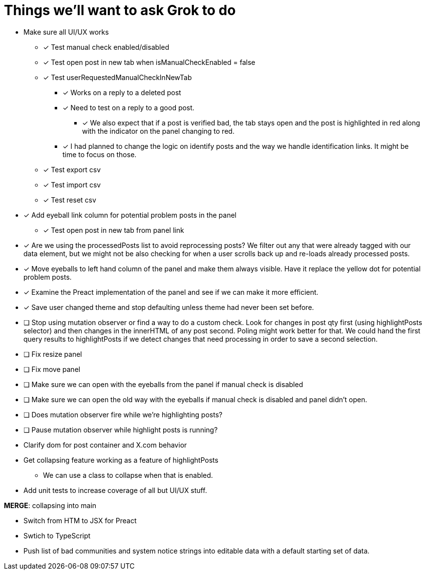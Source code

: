 = Things we'll want to ask Grok to do

* Make sure all UI/UX works

** [x] Test manual check enabled/disabled

** [x] Test open post in new tab when isManualCheckEnabled = false

** [x] Test userRequestedManualCheckInNewTab
*** [x] Works on a reply to a deleted post
*** [x] Need to test on a reply to a good post.
***** [x] We also expect that if a post is verified bad, the tab stays open and the post is highlighted in red along with the indicator on the panel changing to red.

*** [x] I had planned to change the logic on identify posts and the way we handle identification links. It might be time to focus on those.

** [x] Test export csv
** [x] Test import csv
** [x] Test reset csv

* [x] Add eyeball link column for potential problem posts in the panel
** [x] Test open post in new tab from panel link

* [x] Are we using the processedPosts list to avoid reprocessing posts? We filter out any that were already tagged with our data element, but we might not be also checking for when a user scrolls back up and re-loads already processed posts. 

* [x] Move eyeballs to left hand column of the panel and make them always visible. Have it replace the yellow dot for potential problem posts.
* [x] Examine the Preact implementation of the panel and see if we can make it more efficient. 
* [x] Save user changed theme and stop defaulting unless theme had never been set before.
* [ ] Stop using mutation observer or find a way to do a custom check. Look for changes in post qty first (using highlightPosts selector) and then changes in the innerHTML of any post second. Poling might work better for that. We could hand the first query results to highlightPosts if we detect changes that need processing in order to save a second selection.
* [ ] Fix resize panel
* [ ] Fix move panel

* [ ] Make sure we can open with the eyeballs from the panel if manual check is disabled
* [ ] Make sure we can open the old way with the eyeballs if manual check is disabled and panel didn't open.
* [ ] Does mutation observer fire while we're highlighting posts?
* [ ] Pause mutation observer while highlight posts is running?

* Clarify dom for post container and X.com behavior

* Get collapsing feature working as a feature of highlightPosts
** We can use a class to collapse when that is enabled.

* Add unit tests to increase coverage of all but UI/UX stuff.

*MERGE*: collapsing into main

* Switch from HTM to JSX for Preact
* Swtich to TypeScript
* Push list of bad communities and system notice strings into editable data with a default starting set of data.